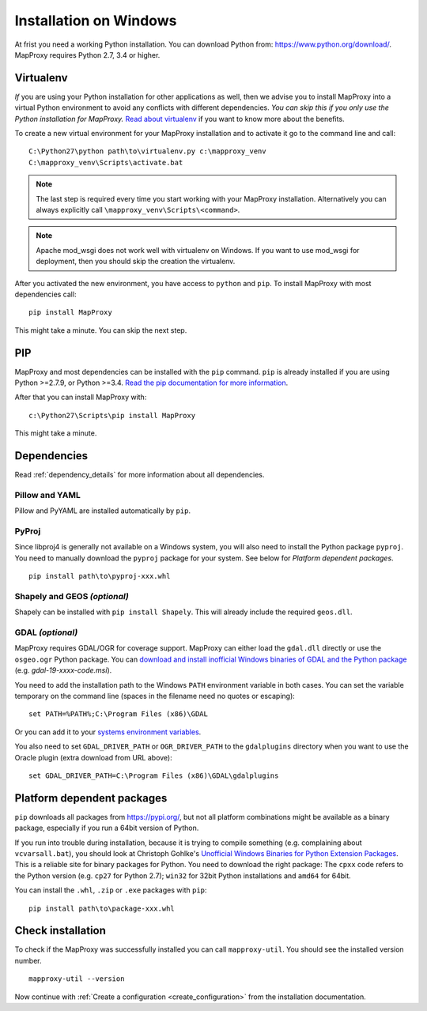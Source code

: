 Installation on Windows
=======================

At frist you need a working Python installation. You can download Python from: https://www.python.org/download/. MapProxy requires Python 2.7, 3.4 or higher.

Virtualenv
----------

*If* you are using your Python installation for other applications as well, then we advise you to install MapProxy into a virtual Python environment to avoid any conflicts with different dependencies. *You can skip this if you only use the Python installation for MapProxy.*
`Read about virtualenv <https://virtualenv.pypa.io/en/latest/>`_ if you want to know more about the benefits.

To create a new virtual environment for your MapProxy installation and to activate it go to the command line and call::

 C:\Python27\python path\to\virtualenv.py c:\mapproxy_venv
 C:\mapproxy_venv\Scripts\activate.bat

.. note::
  The last step is required every time you start working with your MapProxy installation. Alternatively you can always explicitly call ``\mapproxy_venv\Scripts\<command>``.

.. note:: Apache mod_wsgi does not work well with virtualenv on Windows. If you want to use mod_wsgi for deployment, then you should skip the creation the virtualenv.

After you activated the new environment, you have access to ``python`` and ``pip``.
To install MapProxy with most dependencies call::

  pip install MapProxy

This might take a minute. You can skip the next step.


PIP
---

MapProxy and most dependencies can be installed with the ``pip`` command. ``pip`` is already installed if you are using Python >=2.7.9, or Python >=3.4. `Read the pip documentation for more information <https://pip.pypa.io/en/stable/installing/>`_.

After that you can install MapProxy with::

    c:\Python27\Scripts\pip install MapProxy

This might take a minute.

Dependencies
------------

Read :ref:`dependency_details` for more information about all dependencies.


Pillow and YAML
~~~~~~~~~~~~~~~

Pillow and PyYAML are installed automatically by ``pip``.

PyProj
~~~~~~

Since libproj4 is generally not available on a Windows system, you will also need to install the Python package ``pyproj``.
You need to manually download the ``pyproj`` package for your system. See below for *Platform dependent packages*.

::

  pip install path\to\pyproj-xxx.whl


Shapely and GEOS *(optional)*
~~~~~~~~~~~~~~~~~~~~~~~~~~~~~
Shapely can be installed with ``pip install Shapely``. This will already include the required ``geos.dll``.


GDAL *(optional)*
~~~~~~~~~~~~~~~~~

MapProxy requires GDAL/OGR for coverage support. MapProxy can either load the ``gdal.dll`` directly or use the ``osgeo.ogr`` Python package. You can `download and install inofficial Windows binaries of GDAL and the Python package <http://www.gisinternals.com/sdk/>`_ (e.g. `gdal-19-xxxx-code.msi`).

You need to add the installation path to the Windows ``PATH`` environment variable in both cases.
You can set the variable temporary on the command line (spaces in the filename need no quotes or escaping)::

  set PATH=%PATH%;C:\Program Files (x86)\GDAL

Or you can add it to your `systems environment variables <http://www.computerhope.com/issues/ch000549.htm>`_.

You also need to set ``GDAL_DRIVER_PATH`` or ``OGR_DRIVER_PATH`` to the ``gdalplugins`` directory when you want to use the Oracle plugin (extra download from URL above)::

    set GDAL_DRIVER_PATH=C:\Program Files (x86)\GDAL\gdalplugins


.. _win_platform_packages:

Platform dependent packages
---------------------------

``pip`` downloads all packages from https://pypi.org/, but not all platform combinations might be available as a binary package, especially if you run a 64bit version of Python.

If you run into trouble during installation, because it is trying to compile something (e.g. complaining about ``vcvarsall.bat``), you should look at Christoph Gohlke's `Unofficial Windows Binaries for Python Extension Packages <http://www.lfd.uci.edu/~gohlke/pythonlibs/>`_. This is a reliable site for binary packages for Python. You need to download the right package: The ``cpxx`` code refers to the Python version (e.g. ``cp27`` for Python 2.7); ``win32`` for 32bit Python installations and ``amd64`` for 64bit.

You can install the ``.whl``, ``.zip`` or ``.exe`` packages with ``pip``::

  pip install path\to\package-xxx.whl


Check installation
------------------

To check if the MapProxy was successfully installed you can call ``mapproxy-util``. You should see the installed version number.
::

    mapproxy-util --version


Now continue with :ref:`Create a configuration <create_configuration>` from the installation documentation.

